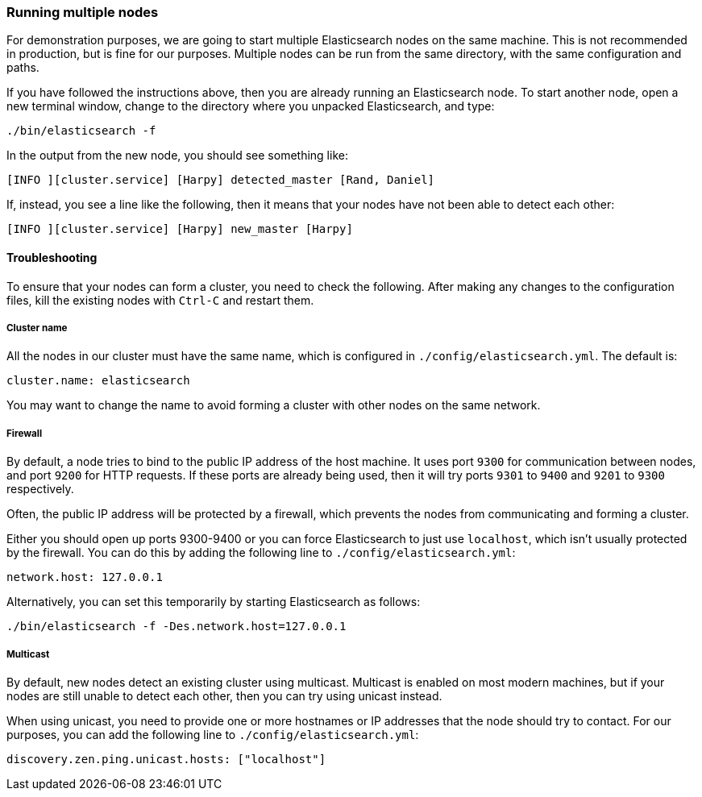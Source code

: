 
=== Running multiple nodes

For demonstration purposes, we are going to start multiple Elasticsearch
nodes on the same machine. This is not recommended in production, but is fine
for our purposes. Multiple nodes can be run from the same directory,
with the same configuration and paths.

If you have followed the instructions above, then you are already running
an Elasticsearch node. To start another node, open a new terminal window,
change to the directory where you unpacked Elasticsearch, and type:

    ./bin/elasticsearch -f

In the output from the new node, you should see something like:

    [INFO ][cluster.service] [Harpy] detected_master [Rand, Daniel]

If, instead, you see a line like the following, then it means that your
nodes have not been able to detect each other:

    [INFO ][cluster.service] [Harpy] new_master [Harpy]


==== Troubleshooting

To ensure that your nodes can form a cluster, you need to check the following.
After making any changes to the configuration files, kill the existing nodes
with `Ctrl-C` and restart them.

===== Cluster name

All the nodes in our cluster must have the same name, which is configured
in `./config/elasticsearch.yml`. The default is:

    cluster.name: elasticsearch

You may want to change the name to avoid forming a cluster with other nodes
on the same network.

===== Firewall

By default, a node tries to bind to the public IP address of the
host machine. It uses port `9300` for communication between nodes, and port
`9200` for HTTP requests. If these ports are already being used, then it
will try ports `9301` to `9400` and `9201` to `9300` respectively.

Often, the public IP address will be protected by a firewall, which prevents
the nodes from communicating and forming a cluster.

Either you should open up ports 9300-9400 or you can force Elasticsearch
to just use `localhost`, which isn't usually protected by the firewall.
You can do this by adding the following line to `./config/elasticsearch.yml`:

    network.host: 127.0.0.1

Alternatively, you can set this temporarily by starting Elasticsearch as
follows:

    ./bin/elasticsearch -f -Des.network.host=127.0.0.1

===== Multicast

By default, new nodes detect an existing cluster using multicast.  Multicast
is enabled on most modern machines, but if your nodes are still unable
to detect each other, then you can try using unicast instead.

When using unicast, you need to provide one or more hostnames or IP addresses
that the node should try to contact.  For our purposes, you can add
the following line to `./config/elasticsearch.yml`:

    discovery.zen.ping.unicast.hosts: ["localhost"]


